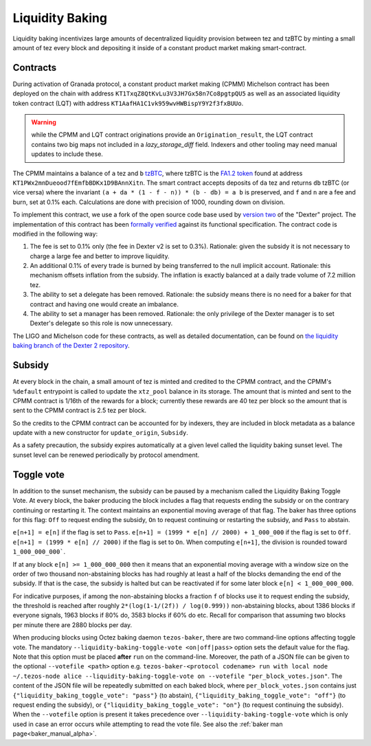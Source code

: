 Liquidity Baking
================

Liquidity baking incentivizes large amounts of decentralized liquidity provision between tez and tzBTC by minting a small amount of tez every block and depositing it inside of a constant product market making smart-contract.

Contracts
~~~~~~~~~

During activation of Granada protocol, a constant product market making (CPMM) Michelson contract has been deployed on the chain with address ``KT1TxqZ8QtKvLu3V3JH7Gx58n7Co8pgtpQU5`` as well as an associated liquidity token contract (LQT) with address ``KT1AafHA1C1vk959wvHWBispY9Y2f3fxBUUo``.

.. warning::

   while the CPMM and LQT contract originations provide an ``Origination_result``, the LQT contract contains two big maps not included in a `lazy_storage_diff` field. Indexers and other tooling may need manual updates to include these.

The CPMM maintains a balance of ``a`` tez and ``b`` `tzBTC <https://tzbtc.io/>`_, where tzBTC is the `FA1.2 token <https://gitlab.com/tezos/tzip/-/blob/master/proposals/tzip-7/tzip-7.md>`_  found at address ``KT1PWx2mnDueood7fEmfbBDKx1D9BAnnXitn``. The smart contract accepts deposits of ``da`` tez and returns ``db`` tzBTC (or vice versa) where the invariant ``(a + da * (1 - f - n)) * (b - db) = a b`` is preserved, and ``f`` and ``n`` are a fee and burn, set at 0.1% each. Calculations are done with precision of 1000, rounding down on division.

To implement this contract, we use a fork of the open source code base used by `version two <https://gitlab.com/dexter2tz/dexter2tz>`_ of the "Dexter" project. The implementation of this contract has been `formally verified <https://gitlab.com/dexter2tz/dexter2tz#audits-and-formal-verification-external-resources>`_ against its functional specification. The contract code is modified in the following way:

1. The fee is set to 0.1% only (the fee in Dexter v2 is set to 0.3%). Rationale: given the subsidy it is not necessary to charge a large fee and better to improve liquidity.
2. An additional 0.1% of every trade is burned by being transferred to the null implicit account. Rationale: this mechanism offsets inflation from the subsidy. The inflation is exactly balanced at a daily trade volume of 7.2 million tez.
3. The ability to set a delegate has been removed. Rationale: the subsidy means there is no need for a baker for that contract and having one would create an imbalance.
4. The ability to set a manager has been removed. Rationale: the only privilege of the Dexter manager is to set Dexter's delegate so this role is now unnecessary.

The LIGO and Michelson code for these contracts, as well as detailed documentation, can be found on `the liquidity baking branch of the Dexter 2 repository <https://gitlab.com/dexter2tz/dexter2tz/-/tree/liquidity_baking>`_.

Subsidy
~~~~~~~

At every block in the chain, a small amount of tez is minted and credited to the CPMM contract, and the CPMM's ``%default`` entrypoint is called to update the ``xtz_pool`` balance in its storage. The amount that is minted and sent to the CPMM contract is 1/16th of the rewards for a block; currently these rewards are 40 tez per block so the amount that is sent to the CPMM contract is 2.5 tez per block.

So the credits to the CPMM contract can be accounted for by indexers, they are included in block metadata as a balance update with a new constructor for ``update_origin``, ``Subsidy``.

As a safety precaution, the subsidy expires automatically at a given
level called the liquidity baking sunset level. The sunset level can
be renewed periodically by protocol amendment.

.. _toggle_alpha:

Toggle vote
~~~~~~~~~~~

In addition to the sunset mechanism, the subsidy can be paused by a
mechanism called the Liquidity Baking Toggle Vote. At every block, the
baker producing the block includes a flag that requests ending the
subsidy or on the contrary continuing or restarting it. The context
maintains an exponential moving average of that flag. The baker has
three options for this flag: ``Off`` to request ending the subsidy,
``On`` to request continuing or restarting the subsidy, and ``Pass``
to abstain.

``e[n+1] = e[n]`` if the flag is set to ``Pass``.
``e[n+1] = (1999 * e[n] // 2000) + 1_000_000`` if the flag is set to ``Off``.
``e[n+1] = (1999 * e[n] // 2000)`` if the flag is set to ``On``.
When computing ``e[n+1]``, the division is rounded toward ``1_000_000_000```.

If at any block ``e[n] >= 1_000_000_000`` then it means that an
exponential moving average with a window size on the order of two
thousand non-abstaining blocks has had roughly at least a half of the
blocks demanding the end of the subsidy. If that is the case, the
subsidy is halted but can be reactivated if for some later block
``e[n] < 1_000_000_000``.

For indicative purposes, if among the non-abstaining blocks a fraction
``f`` of blocks use it to request ending the subsidy, the threshold is
reached after roughly ``2*(log(1-1/(2f)) / log(0.999))``
non-abstaining blocks, about 1386 blocks if everyone signals, 1963
blocks if 80% do, 3583 blocks if 60% do etc. Recall for comparison
that assuming two blocks per minute there are 2880 blocks per day.

When producing blocks using Octez baking daemon ``tezos-baker``, there
are two command-line options affecting toggle vote. The mandatory
``--liquidity-baking-toggle-vote <on|off|pass>`` option sets the
default value for the flag.
Note that this option must be placed **after** ``run`` on the command-line.
Moreover, the path of a JSON file can be
given to the optional ``--votefile <path>`` option
e.g. ``tezos-baker-<protocol codename> run with local node
~/.tezos-node alice --liquidity-baking-toggle-vote on --votefile
"per_block_votes.json"``. The content of the JSON file will be
repeatedly submitted on each baked block, where
``per_block_votes.json`` contains just
``{"liquidity_baking_toggle_vote": "pass"}`` (to abstain),
``{"liquidity_baking_toggle_vote": "off"}`` (to request ending the
subsidy), or ``{"liquidity_baking_toggle_vote": "on"}`` (to request
continuing the subsidy). When the ``--votefile`` option is present it
takes precedence over ``--liquidity-baking-toggle-vote`` which is only
used in case an error occurs while attempting to read the vote
file. See also the :ref:`baker man page<baker_manual_alpha>`.
